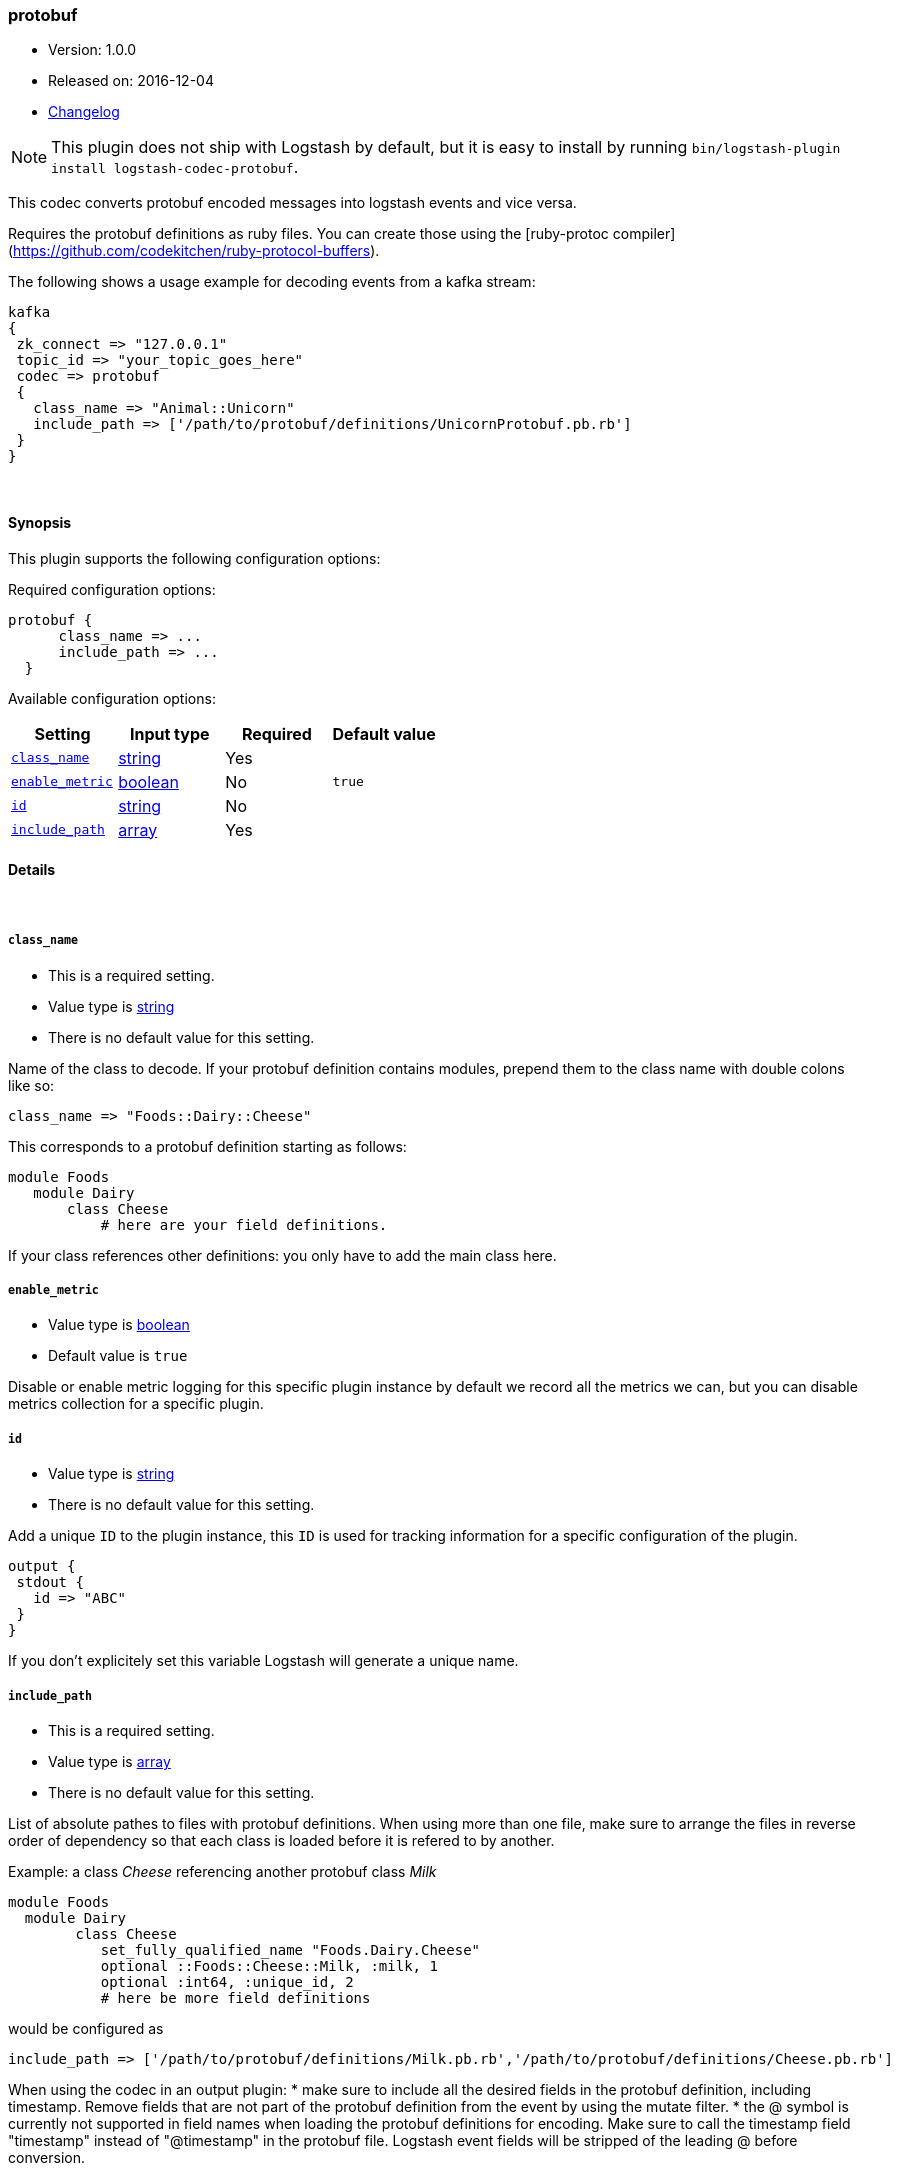 [[plugins-codecs-protobuf]]
=== protobuf

* Version: 1.0.0
* Released on: 2016-12-04
* https://github.com/logstash-plugins/logstash-codec-protobuf/blob/master/CHANGELOG.md#100[Changelog]



NOTE: This plugin does not ship with Logstash by default, but it is easy to install by running `bin/logstash-plugin install logstash-codec-protobuf`.


This codec converts protobuf encoded messages into logstash events and vice versa. 

Requires the protobuf definitions as ruby files. You can create those using the [ruby-protoc compiler](https://github.com/codekitchen/ruby-protocol-buffers).

The following shows a usage example for decoding events from a kafka stream:
[source,ruby]
kafka 
{
 zk_connect => "127.0.0.1"
 topic_id => "your_topic_goes_here"
 codec => protobuf 
 {
   class_name => "Animal::Unicorn"
   include_path => ['/path/to/protobuf/definitions/UnicornProtobuf.pb.rb']
 }
}


&nbsp;

==== Synopsis

This plugin supports the following configuration options:

Required configuration options:

[source,json]
--------------------------
protobuf {
      class_name => ...
      include_path => ...
  }
--------------------------



Available configuration options:

[cols="<,<,<,<m",options="header",]
|=======================================================================
|Setting |Input type|Required|Default value
| <<plugins-codecs-protobuf-class_name>> |<<string,string>>|Yes|
| <<plugins-codecs-protobuf-enable_metric>> |<<boolean,boolean>>|No|`true`
| <<plugins-codecs-protobuf-id>> |<<string,string>>|No|
| <<plugins-codecs-protobuf-include_path>> |<<array,array>>|Yes|
|=======================================================================


==== Details

&nbsp;

[[plugins-codecs-protobuf-class_name]]
===== `class_name` 

  * This is a required setting.
  * Value type is <<string,string>>
  * There is no default value for this setting.

Name of the class to decode.
If your protobuf definition contains modules, prepend them to the class name with double colons like so:
[source,ruby]
class_name => "Foods::Dairy::Cheese"

This corresponds to a protobuf definition starting as follows:
[source,ruby]
module Foods
   module Dairy
       class Cheese
           # here are your field definitions.

If your class references other definitions: you only have to add the main class here.

[[plugins-codecs-protobuf-enable_metric]]
===== `enable_metric` 

  * Value type is <<boolean,boolean>>
  * Default value is `true`

Disable or enable metric logging for this specific plugin instance
by default we record all the metrics we can, but you can disable metrics collection
for a specific plugin.

[[plugins-codecs-protobuf-id]]
===== `id` 

  * Value type is <<string,string>>
  * There is no default value for this setting.

Add a unique `ID` to the plugin instance, this `ID` is used for tracking
information for a specific configuration of the plugin.

```
output {
 stdout {
   id => "ABC"
 }
}
```

If you don't explicitely set this variable Logstash will generate a unique name.

[[plugins-codecs-protobuf-include_path]]
===== `include_path` 

  * This is a required setting.
  * Value type is <<array,array>>
  * There is no default value for this setting.

List of absolute pathes to files with protobuf definitions. 
When using more than one file, make sure to arrange the files in reverse order of dependency so that each class is loaded before it is 
refered to by another.

Example: a class _Cheese_ referencing another protobuf class _Milk_
[source,ruby]
module Foods
  module Dairy
        class Cheese
           set_fully_qualified_name "Foods.Dairy.Cheese"
           optional ::Foods::Cheese::Milk, :milk, 1
           optional :int64, :unique_id, 2
           # here be more field definitions

would be configured as
[source,ruby]
include_path => ['/path/to/protobuf/definitions/Milk.pb.rb','/path/to/protobuf/definitions/Cheese.pb.rb']

When using the codec in an output plugin: 
* make sure to include all the desired fields in the protobuf definition, including timestamp. 
  Remove fields that are not part of the protobuf definition from the event by using the mutate filter.
* the @ symbol is currently not supported in field names when loading the protobuf definitions for encoding. Make sure to call the timestamp field "timestamp" 
  instead of "@timestamp" in the protobuf file. Logstash event fields will be stripped of the leading @ before conversion.
 


